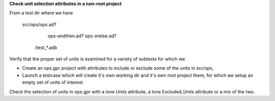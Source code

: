 **Check unit selection attributes in a non-root project**

From a test dir where we have

   src/ops/ops.ad?
           ops-andthen.ad?
           ops-orelse.ad?
      /test_*.adb

Verify that the proper set of units is examined for
a variety of subtests for which we

- Create an ops.gpr project with attributes to include
  or exclude some of the units in src/ops,

- Launch a testcase which will create it's own working dir and
  it's own root project there, for which we setup an empty set of
  units of interest.

Check the selection of units in ops.gpr with a lone Units attribute, a
lone Excluded_Units attribute or a mix of the two.
